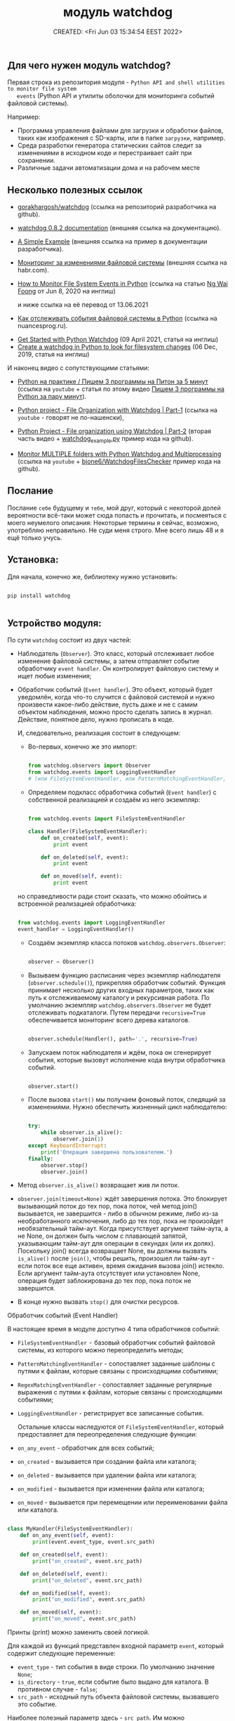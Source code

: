 # -*- mode: org; -*-
#+TITLE: модуль watchdog
#+DESCRIPTION:
#+KEYWORDS:
#+AUTHOR:
#+email:
#+INFOJS_OPT:
#+STARTUP:  content

#+DATE: CREATED: <Fri Jun 03 15:34:54 EEST 2022>
# Time-stamp: <Последнее обновление -- Tuesday June 28 1:7:35 EEST 2022>


** Для чего нужен модуль watchdog?

   Первая строка из репозитория модуля - ~Python API and shell utilities to monitor file system
   events~ (Python API и утилиты оболочки для мониторинга событий файловой системы).

   Например:

   - Программа управления файлами для загрузки и обработки файлов, таких как изображения с SD-карты,
     или в папке ~загрузки~, например.
   - Среда разработки генератора статических сайтов следит за изменениями в исходном коде и
     перестраивает сайт при сохранении.
   - Различные задачи автоматизации дома и на рабочем месте

** Несколько полезных ссылок

   - [[https://github.com/gorakhargosh/watchdog][gorakhargosh/watchdog]] (ссылка на репозиторий разработчика на github).
   - [[https://pythonhosted.org/watchdog/index.html][watchdog 0.8.2 documentation]] (внешняя ссылка на документацию).
   - [[https://python-watchdog.readthedocs.io/en/stable/quickstart.html#a-simple-example][A Simple Example]] (внешняя ссылка на пример в документации разработчика).

   - [[https://habr.com/ru/post/140649/][Мониторинг за изменениями файловой системы]] (внешняя ссылка на habr.com).


   - [[https://levelup.gitconnected.com/how-to-monitor-file-system-events-in-python-e8e0ed6ec2c][How to Monitor File System Events in Python]] (ссылка на статью [[https://ngwaifoong92.medium.com/][Ng Wai Foong]] от Jun 8, 2020 на
     инглиш)

     и ниже ссылка на её перевод от 13.06.2021

   - [[https://nuancesprog.ru/p/12757/][Как отслеживать события файловой системы в Python]] (ссылка на nuancesprog.ru).


   - [[https://philipkiely.com/code/python_watchdog.html][Get Started with Python Watchdog]] (09 April 2021, статья на инглиш)
   - [[https://www.geeksforgeeks.org/create-a-watchdog-in-python-to-look-for-filesystem-changes/][Create a watchdog in Python to look for filesystem changes]] (06 Dec, 2019, статья на инглиш)

   И наконец видео с сопутствующими статьями:
   - [[https://www.youtube.com/watch?v=uFzNc7D44HI][Python на практике / Пишем 3 программы на Питон за 5 минут]] (ссылка на ~youtube~ + статья по этому
     видео [[https://itproger.com/news/pishem-3-programmi-na-python-za-paru-minut][Пишем 3 программы на Python за пару минут]]).


   - [[https://www.youtube.com/watch?v=6o8ck1eIReU][Python project - File Organization with Watchdog | Part-1]] (ссылка на ~youtube~ - говорят не по-нашенски),
   - [[https://www.youtube.com/watch?v=AxxZL6Qpx0c][Python Project - File organization using Watchdog | Part-2]] (вторая часть видео +
     [[https://github.com/bharath2438/Watchdog_project/blob/master/watchdog_example.py][watchdog_example.py]] пример кода на github).


   - [[https://www.youtube.com/watch?v=geCx-psFOcs][Monitor MULTIPLE folders with Python Watchdog and Multiprocessing]] (ссылка на ~youtube~ +
     [[https://github.com/bjone6/WatchdogFilesChecker][bjone6/WatchdogFilesChecker]] пример кода на github).

** Послание

   Послание ~себе~ будущему и ~тебе~, мой друг, который с некоторой долей вероятности всё-таки может
   сюда попасть и прочитать, и посмеяться с моего неумелого описания:
   Некоторые термины я сейчас, возможно, употребляю неправильно. Не суди меня строго. Мне всего лишь
   48 и я ещё только учусь.

** Установка:

   Для начала, конечно же, библиотеку нужно установить:

   #+BEGIN_SRC shell

   pip install watchdog

   #+END_SRC

** Устройство модуля:

   По сути ~watchdog~ состоит из двух частей:

   - Наблюдатель (~Observer~). Это класс, который отслеживает любое изменение файловой системы, а
     затем отправляет событие обработчику ~event handler~. Он контролирует файловую систему и ищет
     любые изменения;

   - Обработчик событий (~Event handler~). Это объект, который будет уведомлён, когда что-то случится
     с файловой системой и нужно произвести какое-либо действие, пусть даже и не с самим объектом
     наблюдения, можно просто сделать запись в журнал. Действие, понятное дело, нужно прописать в
     коде.

     И, следовательно, реализация состоит в следующем:

     - Во-первых, конечно же это импорт:

     #+BEGIN_SRC python

     from watchdog.observers import Observer
     from watchdog.events import LoggingEventHandler
     # (или FileSystemEventHandler, или PatternMatchingEventHandler, или RegexMatchingEventHandler)

     #+END_SRC

     - Определяем подкласс обработчика событий (~Event handler~) с собственной реализацией и создаём из
       него экземпляр:

     #+NAME: создание экземпляра класса FileSystemEventHandler() с собственной реализацией:
     #+BEGIN_SRC python

     from watchdog.events import FileSystemEventHandler

     class Handler(FileSystemEventHandler):
         def on_created(self, event):
             print event

         def on_deleted(self, event):
             print event

         def on_moved(self, event):
             print event

     #+END_SRC

     но справедливости ради стоит сказать, что можно обойтись и встроенной реализацией обработчика:

     #+NAME: создание экземпляра класса LoggingEventHandler() без дополнительных настроек:
     #+BEGIN_SRC python

     from watchdog.events import LoggingEventHandler
     event_handler = LoggingEventHandler()

     #+END_SRC

     - Создаём экземпляр класса потоков ~watchdog.observers.Observer~:

       #+BEGIN_SRC python

       observer = Observer()

       #+END_SRC

     - Вызываем функцию расписания через экземпляр наблюдателя (~observer.schedule()~), прикрепляя
       обработчик событий. Функция принимает несколько других входных параметров, таких как путь к
       отслеживаемому каталогу и рекурсивная работа.
       По умолчанию экземпляр ~watchdog.observers.Observer~ не будет отслеживать подкаталоги. Путем
       передачи ~recursive=True~ обеспечивается мониторинг всего дерева каталогов.

     #+NAME:
     #+BEGIN_SRC python

     observer.schedule(Handler(), path='.', recursive=True)

     #+END_SRC

     - Запускаем поток наблюдателя и ждём, пока он сгенерирует события, которые вызовут исполнение
       кода внутри обработчика событий.

     #+NAME:
     #+BEGIN_SRC python

     observer.start()

     #+END_SRC

     - После вызова ~start()~ мы получаем фоновый поток, следящий за изменениями. Нужно обеспечить
       жизненный цикл наблюдателю:

       #+BEGIN_SRC python

       try:
           while observer.is_alive():
               observer.join(1)
       except KeyboardInterrupt:
           print('Операция завершена пользователем.')
       finally:
           observer.stop()
           observer.join()

       #+END_SRC

   - Метод ~observer.is_alive()~ возвращает жив ли поток.
   - ~observer.join(timeout=None)~ ждёт завершения потока. Это блокирует вызывающий поток до тех пор,
     пока поток, чей метод join() вызывается, не завершится - либо в обычном режиме, либо из-за
     необработанного исключения, либо до тех пор, пока не произойдет необязательный тайм-аут. Когда
     присутствует аргумент тайм-аута, а не None, он должен быть числом с плавающей запятой,
     указывающим тайм-аут для операции в секундах (или их долях). Поскольку join() всегда возвращает
     None, вы должны вызвать ~is_alive()~ после ~join()~, чтобы решить, произошел ли тайм-аут - если
     поток все еще активен, время ожидания вызова join() истекло.
     Если аргумент тайм-аута отсутствует или установлен None, операция будет заблокирована до тех пор,
     пока поток не завершится.
   - В конце нужно вызвать ~stop()~ для очистки ресурсов.

**** Обработчик событий (Event Handler)

     В настоящее время в модуле доступно 4 типа обработчиков событий:
     - ~FileSystemEventHandler~  -  базовый обработчик событий файловой системы, из которого можно
       переопределить методы;
     - ~PatternMatchingEventHandler~ - сопоставляет заданные шаблоны с путями к файлам, которые связаны с
       происходящими событиями;
     - ~RegexMatchingEventHandler~ - сопоставляет заданные регулярные выражения с путями к файлам, которые
       связаны с происходящими событиями;
     - ~LoggingEventHandler~ - регистрирует все записанные события.

       Остальные классы наследуются от ~FileSystemEventHandler~, который предоставляет для
       переопределения следующие функции:
     - ~on_any_event~ - обработчик для всех событий;
     - ~on_created~ - вызывается при создании файла или каталога;
     - ~on_deleted~ - вызывается при удалении файла или каталога;
     - ~on_modified~ - вызывается при изменении файла или каталога;
     - ~on_moved~ - вызывается при перемещении или переименовании файла или каталога.

     #+BEGIN_SRC python

     class MyHandler(FileSystemEventHandler):
         def on_any_event(self, event):
             print(event.event_type, event.src_path)

         def on_created(self, event):
             print("on_created", event.src_path)

         def on_deleted(self, event):
             print("on_deleted", event.src_path)

         def on_modified(self, event):
             print("on_modified", event.src_path)

         def on_moved(self, event):
             print("on_moved", event.src_path)

     #+END_SRC

     Принты (print) можно заменить своей логикой.

     Для каждой из функций представлен входной параметр ~event~, который содержит следующие переменные:
     - ~event_type~ - тип события в виде строки. По умолчанию значение ~None~;
     - ~is_directory~ - ~true~, если событие было выдано для каталога. В противном случае - ~false~;
     - ~src_path~ - исходный путь объекта файловой системы, вызвавшего это событие.

     Наиболее полезный параметр здесь - ~src_path~.
     Им можно воспользоваться, чтобы определить, какой файл был изменен, прежде чем запускать
     соответствующую логику.

     #+BEGIN_SRC python

     if(event.src_path == "./path/file.txt"):
         print("Execute your logic here!")

     #+END_SRC

** Пример кода из официальной документации разработчика с моими микро-правками:

   [[https://python-watchdog.readthedocs.io/en/stable/quickstart.html#a-simple-example][A Simple Example]] (внешняя ссылка на пример в документации разработчика).

   Следующий пример программы будет рекурсивно отслеживать изменения файловой системы в текущем
   каталоге и просто выводить их на консоль.

   Сразу же небольшое пояснение:

   - После запуска в первозданно-скопированном виде выдаёт

   *AttributeError: 'InotifyObserver' object has no attribute 'isAlive'*

   в документации указано - ~This method is deprecated, use is_alive() instead.~ - делаем как
   советуют и меняем ~observer.isAlive()~ на ~observer.is_alive()~;

   - Далее вместо принятия аргументов через ~sys.argv[1]~ следовало бы осуществить это, импортировав
     ~argparse~;

   - Добавил ~except KeyboardInterrupt~;

     Настроек пользователя здесь минимум, используется ~встроенный watchdog.events.LoggingEventHandler~.

     Ну, да это всего лишь пример:

     #+BEGIN_SRC python

     import sys
     import logging
     from watchdog.observers import Observer
     from watchdog.events import LoggingEventHandler

     if __name__ == "__main__":
         # Сперва идут настройки логирования модуля logging:
         logging.basicConfig(level=logging.INFO,
                             format='%(asctime)s - %(message)s',
                             datefmt='%Y-%m-%d %H:%M:%S')

         # Затем определение аргумента командной строки,
         # который должен принять путь к исследуемой директории.
         # Вместо этого следовало бы использовать argparse:
         path = sys.argv[1] if len(sys.argv) > 1 else '.'

         # Создаём экземпляр класса обработчика,
         # LoggingEventHandler - регистрирует все события:
         event_handler = LoggingEventHandler()

         # Создаём экземпляр класса обозревателя:
         observer = Observer()

         # Вызываем функцию расписания через экземпляр наблюдателя observer.schedule(),
         # передавая в неё экземпляр класса LoggingEventHandler(), он сопоставлен с переменной
         # event_handler, путь - path, который получаем через аргумент командной строки
         # и указываем, что наблюдать нужно рекурсивно:
         observer.schedule(event_handler, path, recursive=True)

         # Запускаем обозреватель:
         observer.start()
         try:
             while observer.is_alive():
                 observer.join(1)
         except KeyboardInterrupt:
             print('Операция завершена пользователем.')
         finally:
             observer.stop()
             observer.join()

     #+END_SRC

     Для остановки нужно нажать ~Control-c~.

***** DONE +@done Переписать код с использованием argparse.+
      CLOSED: [2022-06-28 Tue 00:52]

      результат [[file:watchdog_of_doc.py][watchdog_of_doc.py]]

      #+BEGIN_SRC python

      # Пример кода из официальной документации разработчика с моими микро-правками:
      #
      # https://python-watchdog.readthedocs.io/en/stable/quickstart.html#a-simple-example
      #
      # Следующий пример программы будет рекурсивно отслеживать изменения файловой
      # системы в указанном каталоге и просто выводить их на консоль.


      # DONE @done Переписать код с использованием argparse.
      # CLOSED: [2022-06-28 Tue 00:52]


      import logging
      import argparse
      # import os
      from pathlib import Path
      import sys
      from watchdog.observers import Observer
      from watchdog.events import LoggingEventHandler

      if __name__ == "__main__":
          # Здесь идут настройки логирования модуля logging:
          logging.basicConfig(level=logging.INFO,
                              format='%(asctime)s - %(message)s',
                              datefmt='%Y-%m-%d %H:%M:%S')


          # Настройки argparse:
          parser = argparse.ArgumentParser()
          parser.add_argument('-p', '--path',
                              help='Укажите путь к отслеживаемой директории.',
                              type=str,
                              default='.')
          args = parser.parse_args()

          # Затем определение аргумента командной строки,
          # который должен принять путь к исследуемой директории.
          # Если аргумент не указан - отслеживаем текущую директорию,
          # текущая директория прописана в parser.add_argument:
          path = args.path

          # Делаем проверку на существование переданного пути.
          # Здесь два варианта проверки.
          # С помощью модуля os и модуля pathlib.
          # if os.path.exists(path):
          #     if os.path.isfile(path):
          #         logging.info(f'Вы указали путь к файлу {os.path.abspath(path)}')
          #     elif os.path.isdir(path):
          #         logging.info(f'Наблюдаем за каталогом {os.path.abspath(path)}/')
          # else:
          #     logging.info('Объект наблюдения не найден.')
          #     sys.exit()

          path_check = Path(path)
          if path_check.exists() and path_check.is_dir():
              logging.info(f'Объект {path_check.cwd()} существует и является директорией.')
          elif path_check.exists() and path_check.is_file():
              logging.info(f'Объект {path_check.cwd()} существует и является файлом.')
          else:
              logging.info(f'Объект {path_check} не наден.')
              sys.exit()

          # Создаём экземпляр класса обработчика,
          # LoggingEventHandler - регистрирует все события:
          event_handler = LoggingEventHandler()

          # Создаём экземпляр класса обозревателя:
          observer = Observer()

          # Вызываем функцию расписания через экземпляр наблюдателя
          # observer.schedule(), передавая в неё экземпляр класса
          # LoggingEventHandler(), он сопоставлен с переменной
          # event_handler, путь - path, который получаем через аргумент
          # командной строки и указываем, что наблюдать нужно рекурсивно:
          observer.schedule(event_handler, path, recursive=True)

          # Запускаем обозревател
          observer.start()

          try:
              while observer.is_alive():
                  observer.join(1)
          except KeyboardInterrupt:
              logging.info('Операция завершена пользователем.')
          finally:
              observer.stop()
              observer.join()

      #+END_SRC

** Далее небольшой пример с Хабра:

   [[https://habr.com/ru/post/140649/][Мониторинг за изменениями файловой системы]] (внешняя ссылка).

   Здесь импортируется класс ~FileSystemEventHandler~ - базовый класс обработчика событий файловой
   системы, методы которого можно переопределить. Сам он мало, что умеет, но можно научить его
   потомка.

   #+BEGIN_SRC python

   import time
   from watchdog.observers import Observer
   from watchdog.events import FileSystemEventHandler

   class Handler(FileSystemEventHandler):
       def on_created(self, event):
           print event

       def on_deleted(self, event):
           print event

       def on_moved(self, event):
           print event


   # Запускаем это все:
   observer = Observer()
   observer.schedule(Handler(), path='.', recursive=True)
   observer.start()

   try:
       while True:
           time.sleep(0.1)
   except KeyboardInterrupt:
       observer.stop()
       observer.join()

   #+END_SRC

** Следующий пример и опять с моими микро-правками:


   Ссылка на статью [[https://ngwaifoong92.medium.com/][Ng Wai Foong]] от Jun 8, 2020 на английском языке -
   - [[https://levelup.gitconnected.com/how-to-monitor-file-system-events-in-python-e8e0ed6ec2c][How to Monitor File System Events in Python]]

     и ниже ссылка на её перевод от 13.06.2021

     - [[https://nuancesprog.ru/p/12757/][Как отслеживать события файловой системы в Python]] (ссылка на nuancesprog.ru)

     Код, взятый у автора из статьи, содержал цикл без выхода, поэтому я его немного подправил.

     #+NAME: код с сайта автора
     #+BEGIN_SRC python

     while True:
         try:
             pass
         except KeyboardInterrupt:
             observer.stop()

     #+END_SRC

     Далее код с комментариями и исправлением:

     #+BEGIN_SRC python

     from watchdog.observers import Observer
     from watchdog.events import FileSystemEventHandler

     # Создаём новый класс, который наследуется от FileSystemEventHandler:
     class MyHandler(FileSystemEventHandler):
         def on_any_event(self, event):
             print(event.event_type, event.src_path)

         def on_created(self, event):
             print("on_created", event.src_path)

         def on_deleted(self, event):
             print("on_deleted", event.src_path)

         def on_modified(self, event):
             print("on_modified", event.src_path)

         def on_moved(self, event):
             print("on_moved", event.src_path)

     # После добавления подкласса можно безопасно создать его экземпляр
     # вместе с классом Observer:
     event_handler = MyHandler()
     observer = Observer()

     # Вызываем функцию расписания через экземпляр наблюдателя observer.schedule(),
     # передавая в неё экземпляр класса FileSystemEventHandler(), он сопоставлен с переменной
     # MyHandler.
     # Назначим выбранный путь для процесса отслеживания.
     # В данном случае это текущая папка, откуда запускается скрипт,
     # И просим не работать рекурсивно:
     observer.schedule(event_handler, path='.', recursive=False)

     # Вызов «start» запустит поток, и при внесении изменений
     # в соответствующий путь будет сгенерировано событие.
     observer.start()

     # Чтобы протестировать написанный код, надо реализовать цикл выполнения
     # и предотвратить выход из него.
     # На выходе при возникновении исключения KeyboardInterrupt
     # вызываем функцию «stop» для очистки ресурсов.
     try:
         while observer.is_alive():
             observer.join()
     except KeyboardInterrupt:
         observer.stop()

     #+END_SRC



** TODO @todo Изучить нижеследующие ссылки

   - [[https://philipkiely.com/code/python_watchdog.html][Get Started with Python Watchdog]] (09 April 2021, статья на инглиш)
   - [[https://www.geeksforgeeks.org/create-a-watchdog-in-python-to-look-for-filesystem-changes/][Create a watchdog in Python to look for filesystem changes]] (06 Dec, 2019, статья на инглиш)

   И наконец видео с сопутствующими статьями:
   - [[https://www.youtube.com/watch?v=uFzNc7D44HI][Python на практике / Пишем 3 программы на Питон за 5 минут]] (ссылка на ~youtube~ + статья по этому
     видео [[https://itproger.com/news/pishem-3-programmi-na-python-za-paru-minut][Пишем 3 программы на Python за пару минут]]).


   - [[https://www.youtube.com/watch?v=6o8ck1eIReU][Python project - File Organization with Watchdog | Part-1]] (ссылка на ~youtube~ - говорят не по-нашенски),
   - [[https://www.youtube.com/watch?v=AxxZL6Qpx0c][Python Project - File organization using Watchdog | Part-2]] (вторая часть видео +
     [[https://github.com/bharath2438/Watchdog_project/blob/master/watchdog_example.py][watchdog_example.py]] пример кода на github).


   - [[https://www.youtube.com/watch?v=geCx-psFOcs][Monitor MULTIPLE folders with Python Watchdog and Multiprocessing]] (ссылка на ~youtube~ +
     [[https://github.com/bjone6/WatchdogFilesChecker][bjone6/WatchdogFilesChecker]] пример кода на github).
